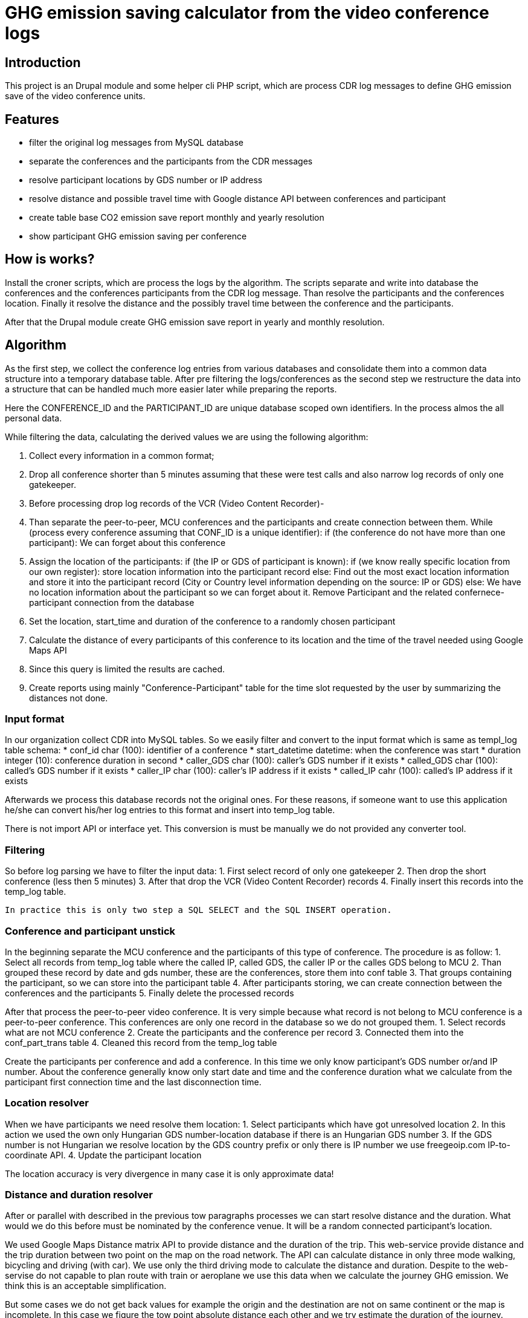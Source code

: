 = GHG emission saving calculator from the video conference logs

== Introduction

This project is an Drupal module and some helper cli PHP script, which are process CDR log messages to define GHG emission save of the video conference units.

== Features

* filter the original log messages from MySQL database
* separate the conferences and the participants from the CDR messages
* resolve participant locations by GDS number or IP address
* resolve distance and possible travel time with Google distance API between conferences and participant
* create table base CO2 emission save report monthly and yearly resolution
* show participant GHG emission saving per conference

== How is works?

Install the croner scripts, which are process the logs by the algorithm. The scripts separate and write into database the conferences and the conferences participants from the CDR log message. Than resolve the participants and the conferences location. Finally it resolve the distance and the possibly travel time between the conference and the participants.

After that the Drupal module create GHG emission save report in yearly and monthly resolution.

== Algorithm

As the first step, we collect the conference log entries from various databases and consolidate them into a common data structure into a temporary database table.
After pre filtering the logs/conferences as the second step we restructure the data into a structure that can be handled much more easier later while preparing the reports.

Here the CONFERENCE_ID and the PARTICIPANT_ID are unique database scoped own identifiers. In the process almos the all personal data.

While filtering the data, calculating the derived values we are using the following algorithm:

1. Collect every information in a common format;
2. Drop all conference shorter than 5 minutes assuming that these were test calls and also narrow log records of only one gatekeeper.
3. Before processing drop log records of the VCR (Video Content Recorder)-
4. Than separate the peer-to-peer, MCU conferences and the participants and create connection between them.
  While (process every conference assuming that CONF_ID is a unique identifier):
  if (the conference do not have more than one participant):
    We can forget about this conference

5. Assign the location of the participants:
    if (the IP or GDS of participant is known):
      if (we know really specific location from our own register):
        store location information into the participant record
      else:
        Find out the most exact location information and store it into the participant record (City or Country level information depending on the source: IP or GDS)
    else:
      We have no location information about the participant so we can forget about it. Remove Participant and the related confernece-participant connection from the database

6. Set the location, start_time and duration of the conference to a randomly chosen participant
7. Calculate the distance of every participants of this conference to its location and the time of the travel needed using Google Maps API
8. Since this query is limited the results are cached.
9. Create reports using mainly "Conference-Participant" table for the time slot requested by the user by summarizing the distances not done.

=== Input format

In our organization collect CDR into MySQL tables. So we easily filter and convert to the input format which is same as templ_log table schema:
* conf_id char (100): identifier of a conference
* start_datetime datetime: when the conference was start
* duration integer (10): conference duration in second
* caller_GDS char (100): caller's GDS number if it exists
* called_GDS char (100): called's GDS number if it exists
* caller_IP char (100): caller's IP address if it exists
* called_IP cahr (100): called's IP address if it exists

Afterwards we process this database records not the original ones. For these reasons, if someone want to use this application he/she can convert his/her log entries to this format and insert into temp_log table.

There is not import API or interface yet. This conversion is must be manually we do not provided any converter tool.

=== Filtering

So before log parsing we have to filter the input data:
 1. First select record of only one gatekeeper
 2. Then drop the short conference (less then 5 minutes)
 3. After that drop the VCR (Video Content Recorder) records
 4. Finally insert this records into the temp_log table.

 In practice this is only two step a SQL SELECT and the SQL INSERT operation.

=== Conference and participant unstick

In the beginning separate the MCU conference and the participants of this type of conference. The procedure is as follow:
1. Select all records from temp_log table where the called IP, called GDS, the caller IP or the calles GDS belong to MCU
2. Than grouped these record by date and gds number, these are the conferences, store them into conf table
3. That groups containing the participant, so we can store into the participant table
4. After participants storing, we can create connection between the conferences and the participants
5. Finally delete the processed records

After that process the peer-to-peer video conference. It is very simple because what record is not belong to MCU conference is a peer-to-peer conference. This conferences are only one record in the database so we do not grouped them.
1. Select records what are not MCU conference
2. Create the participants and the conference per record
3. Connected them into the conf_part_trans table
4. Cleaned this record from the temp_log table

Create the participants per conference and add a conference. In this time we only know participant's GDS number or/and IP number. About the conference generally know only start date and time and the conference duration what we calculate from the participant first connection time and the last disconnection time.

=== Location resolver

When we have participants we need resolve them location:
1. Select participants which have got unresolved location
2. In this action we used the own only Hungarian GDS number-location database if there is an Hungarian GDS number
3. If the GDS number is not Hungarian we resolve location by the GDS country prefix or only there is IP number we use freegeoip.com IP-to-coordinate API.
4. Update the participant location

The location accuracy is very divergence in many case it is only approximate data!

=== Distance and duration resolver

After or parallel with described in the previous tow paragraphs processes we can start resolve distance and the duration. What would we do this before must be nominated by the conference venue. It will be a random connected participant's location.

We used Google Maps Distance matrix API to provide distance and the duration of the trip. This web-service provide distance and the trip duration between two point on the map on the road network. The API can calculate distance in only three mode walking, bicycling and driving (with car). We use only the third driving mode to calculate the distance and duration. Despite to the web-servise do not capable to plan route with train or aeroplane we use this data when we calculate the journey GHG emission. We think this is an acceptable simplification.

But some cases we do not get back values for example the origin and the destination are not on same continent or the map is incomplete. In this case we figure the tow point absolute distance each other and we try estimate the duration of the journey.

Google API has a many limitations:
100 elements per query.
100 elements per 10 seconds.
2 500 elements per 24 hour period.

For this reasons and optimization, speed-up effort forcing us the reuse the previous A to B and B to A points reach as a cache.

=== GHG saving calculator

On a more precise way, the saved emission is equal to sum(calculated distance * vehicle specific GHG emission) - (time of conference * (conference type specific GHG emission + GHG emission of an average HD video conference endpoint device + GHG emission of the average display) * number of participants)

When calculating vehicle dependent emission we are assuming that the following vehicles are used on different distances:
distance vehicle
    0 - X car
    X - Y train
    Y - 800 km air-plane
    801 km - infinity aeroplane 800+ km

X, Y and the other constants are parameters of the algorithm.

Conference type depend GHG emission:
* MCU conference GHG emission = (MCU emission + gatekeeper emission) / number of participants
* peer-to-peer conference GHG emission = gatekeeper emission / number of participants

=== Visualizer

This is a very simple Drupal module which serve two resolution of the GHG saving report monthly and yearly. In the first case we have to given the year and the month and the second case we have to given only the year. Both two case give back a paged list of the conferences and above this list there is a summary to the specified period. In the list show the conference ID, conference start date time, conference duration and the GHG emission save in kg or ton.

Clicking on the conference ID we can show the participants of the conference and their detailed data such as:
* participant ID
* Suspected GHG emission
* GHG emission saving
* Working hours savings
and with special permission
* coordinates
* show on Google map

The third part of the surface is the configuration display, where we can see what is the constants value.

List of the available constants:
* CO2_EMISSION_CAR: average car GHG emission in g/km
CO2_EMISSION_TRAIN: average Hungarian train GHG emission in g/km
CO2_EMISSION_AEROPLANE_800: average aeroplane GHG emission under 800km in g/km
CO2_EMISSION_AEROPLANE_800_PLUS: average aeroplane GHG emission over 800km g/km
CO2_EMISSION_MCU: MCU GHG emission in g/s
CO2_EMISSION_GATEKEEPER: gatekeeper GHG emisson in g/s
CO2_EMISSION_VIDCONF_ENDPOINT: video conference endpoint GHG emission in g/s
CO2_EMISSION_VIDCONF_ENDPOINT_DISPLAY: video conference endpoint display GHG emission in g/s
CO2_DISTANCE_CAR: maximal distance value when we calculate with car GHG emission value in km
CO2_DISTANCE_TRAIN: maximal distance value when we calculate with train GHG emission value in km
CO2_DISTANCE_AEROPLANE: maximal distance value when we calculate with aeroplane GHG emission value in km
CO2_AVERAGE_SPEED_AEROPLANE: average aeroplane speed in m/s to the duration calculation when we calculate the absolute distance

== Install

=== Install the Drupal CO2 module

----------
cd /your/drupal_root/sites/all/modules
git clone git://github.com/dorion/CO2.git
----------

Add the following lines to the Drupal settings.php:
----------
 $db_url = array(
             'default' => 'mysqli://drupal_db_user:password@sqlserver/drupal_database',
             'co2'     => 'mysqli://co2_db_user:password@sqlserver/co2_database',
           );
----------

Naturally you have to change the db_user names, password, sql server and the database names.

After go to http://yourdrupal.com/admin/modules and enable the "CO2 emission reporter" module.

=== Configure cron jobs

The processor script written in PHP but they have not got any output. Because this scripts run with cli PHP in the background. The PHP is a script program language so we have to call with manually or can be automated with cron. See the crontab file content below:

----------
crontab -e

MAILTO=youremail@example.com
1 * * * * /usr/bin/php -q -f /var/www/drupal_6/sites/all/modules/CO2/distance_resolver_croner.php
5 * * * * /usr/bin/php -q -f /var/www/drupal_6/sites/all/modules/CO2/location_resolvel_croner.php
5 * * * * /usr/bin/php -q -f /var/www/drupal_6/sites/all/modules/CO2/conf_participant_croner.
----------

=== Create database structure

Here is the database schema:

----------
    CREATE TABLE conf (
      cid int(10) unsigned NOT NULL AUTO_INCREMENT COMMENT 'Conference new ID',
      start_datetime datetime DEFAULT NULL COMMENT 'Conference start date and time',
      duration int(10) unsigned DEFAULT NULL COMMENT 'Conference duration',
      latitude double DEFAULT NULL COMMENT 'Latitude',
      longitude double DEFAULT NULL COMMENT 'Longitude',
      PRIMARY KEY (cid)
    ) ENGINE=InnoDB  DEFAULT CHARSET=utf8 COLLATE=utf8_unicode_ci;

    -- --------------------------------------------------------
    CREATE TABLE conf_part_trans (
      cid int(10) unsigned NOT NULL COMMENT 'Conference ID',
      pid int(10) unsigned NOT NULL COMMENT 'Participant ID',
      distance double unsigned DEFAULT NULL COMMENT 'Distance between the confernce palce and the participant',
      period int(10) unsigned DEFAULT NULL COMMENT 'The calculated journey duration.',
      PRIMARY KEY (cid,pid)
    ) ENGINE=InnoDB  DEFAULT CHARSET=utf8 COLLATE=utf8_unicode_ci;

    -- --------------------------------------------------------
    CREATE TABLE participant (
      pid int(10) unsigned NOT NULL AUTO_INCREMENT COMMENT 'Participant ID',
      GDS varchar(20) COLLATE utf8_hungarian_ci DEFAULT NULL COMMENT 'GDS number if it exists',
      IP varchar(100) COLLATE utf8_hungarian_ci DEFAULT NULL COMMENT 'IP number is ot exists',
      latitude double DEFAULT NULL COMMENT 'Latitude',
      longitude double DEFAULT NULL COMMENT 'Longitude',
      PRIMARY KEY (pid)
    ) ENGINE=InnoDB  DEFAULT CHARSET=utf8 COLLATE=utf8_unicode_ci;

    -- --------------------------------------------------------
    CREATE TABLE temp_log (
      ID int(10) unsigned NOT NULL AUTO_INCREMENT,
      conf_id varchar(100) COLLATE utf8_unicode_ci NOT NULL,
      start_datetime datetime NOT NULL,
      duration int(10) unsigned NOT NULL COMMENT 'Duration in second',
      caller_GDS varchar(100) COLLATE utf8_unicode_ci DEFAULT NULL,
      called_GDS varchar(100) COLLATE utf8_unicode_ci DEFAULT NULL,
      caller_IP varchar(100) COLLATE utf8_unicode_ci DEFAULT NULL,
      called_IP varchar(100) COLLATE utf8_unicode_ci DEFAULT NULL,
      PRIMARY KEY (ID)
    ) ENGINE=MyISAM  DEFAULT CHARSET=utf8 COLLATE=utf8_hungarian_ci AUTO_INCREMENT=192 ;

----------

== Future development possibility

* Report narrow to regions or organisations
* Optional cost calculating (need more data)
* Export reports to PDF, cvs, xls format

== Implementation Remarks

* The CO2 calculator implemented in http://php.net[PHP] and http://api.drupal.org[Drupal API]
* Powerful database back-end on http://www.mysql.com[MySQL]
* Location resolving by IP with http://freegeoip.net[Free geoIP]
* Destination and travel time resolving with http://code.google.com/intl/hu-HU/apis/maps/documentation/distancematrix/[The Google Distance Matrix API]

